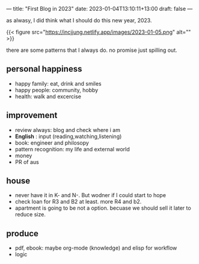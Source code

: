 ---
title: "First Blog in 2023"
date: 2023-01-04T13:10:11+13:00
draft: false
---

as alwasy, I did think what I should do this new year, 2023. 

{{< figure src="https://incjjung.netlify.app/images/2023-01-05.png" alt="" >}}

there are some patterns that I always do. no promise just spilling out.

** personal happiness
- happy family: eat, drink and smiles
- happy people: community, hobby
- health: walk and excercise

** improvement
- review always: blog and check where i am 
- *English* : input (reading,watching,listening)
- book: engineer and philosopy
- pattern recognition: my life and external world
- money
- PR of aus
  
** house
- never have it in K- and N-. But wodner if I could start to hope
- check loan for R3 and B2 at least. more R4 and b2.
- apartment is going to be not a option. becuase we should sell it later to reduce size.

** produce
- pdf, ebook: maybe org-mode (knowledge) and elisp for workflow
- logic 

